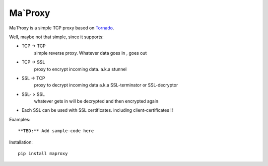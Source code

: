 ===========
Ma`Proxy
===========

Ma`Proxy is a simple TCP proxy based on `Tornado <http://www.tornadoweb.org/>`_.

Well, maybe not that simple, since it supports:

* TCP -> TCP
    simple reverse proxy.
    Whatever data goes in , goes out

* TCP -> SSL 
    proxy to encrypt incoming data.
    a.k.a stunnel
					  
* SSL -> TCP
    proxy to decrypt incoming data
    a.k.a SSL-terminator or SSL-decryptor

* SSL- > SSL
    whatever gets in will be decrypted and then encrypted again
    
* Each SSL can be used with SSL certificates. including client-certificates !!


Examples::

    **TBD:** Add sample-code here

Installation::

    pip install maproxy

